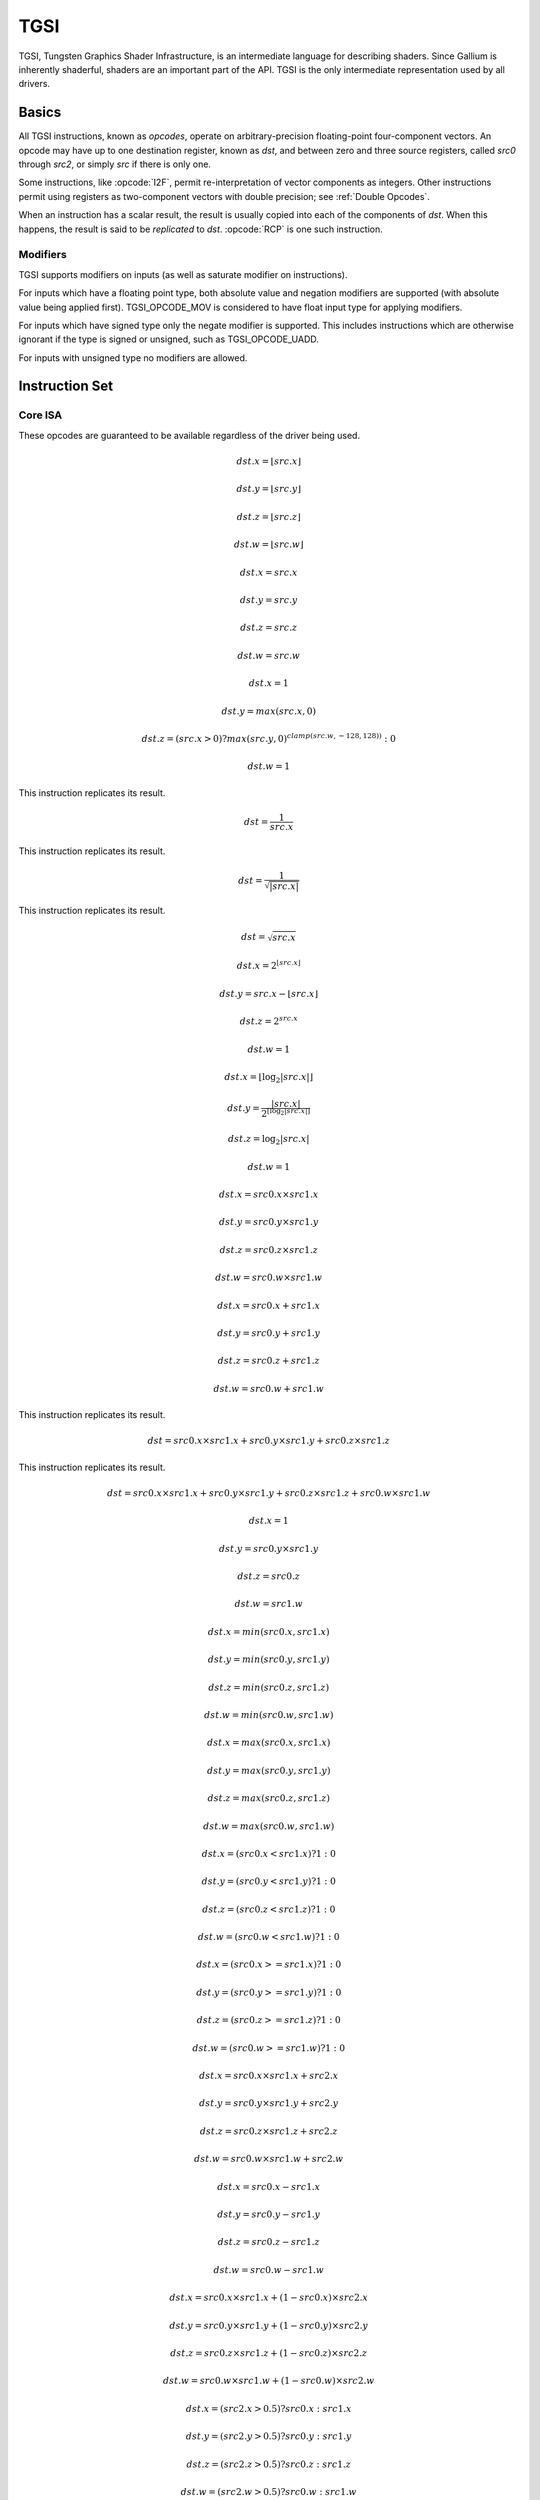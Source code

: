 TGSI
====

TGSI, Tungsten Graphics Shader Infrastructure, is an intermediate language
for describing shaders. Since Gallium is inherently shaderful, shaders are
an important part of the API. TGSI is the only intermediate representation
used by all drivers.

Basics
------

All TGSI instructions, known as *opcodes*, operate on arbitrary-precision
floating-point four-component vectors. An opcode may have up to one
destination register, known as *dst*, and between zero and three source
registers, called *src0* through *src2*, or simply *src* if there is only
one.

Some instructions, like :opcode:`I2F`, permit re-interpretation of vector
components as integers. Other instructions permit using registers as
two-component vectors with double precision; see :ref:`Double Opcodes`.

When an instruction has a scalar result, the result is usually copied into
each of the components of *dst*. When this happens, the result is said to be
*replicated* to *dst*. :opcode:`RCP` is one such instruction.

Modifiers
^^^^^^^^^^^^^^^

TGSI supports modifiers on inputs (as well as saturate modifier on instructions).

For inputs which have a floating point type, both absolute value and negation
modifiers are supported (with absolute value being applied first).
TGSI_OPCODE_MOV is considered to have float input type for applying modifiers.

For inputs which have signed type only the negate modifier is supported. This
includes instructions which are otherwise ignorant if the type is signed or
unsigned, such as TGSI_OPCODE_UADD.

For inputs with unsigned type no modifiers are allowed.

Instruction Set
---------------

Core ISA
^^^^^^^^^^^^^^^^^^^^^^^^^

These opcodes are guaranteed to be available regardless of the driver being
used.

.. opcode:: ARL - Address Register Load

.. math::

  dst.x = \lfloor src.x\rfloor

  dst.y = \lfloor src.y\rfloor

  dst.z = \lfloor src.z\rfloor

  dst.w = \lfloor src.w\rfloor


.. opcode:: MOV - Move

.. math::

  dst.x = src.x

  dst.y = src.y

  dst.z = src.z

  dst.w = src.w


.. opcode:: LIT - Light Coefficients

.. math::

  dst.x = 1

  dst.y = max(src.x, 0)

  dst.z = (src.x > 0) ? max(src.y, 0)^{clamp(src.w, -128, 128))} : 0

  dst.w = 1


.. opcode:: RCP - Reciprocal

This instruction replicates its result.

.. math::

  dst = \frac{1}{src.x}


.. opcode:: RSQ - Reciprocal Square Root

This instruction replicates its result.

.. math::

  dst = \frac{1}{\sqrt{|src.x|}}


.. opcode:: SQRT - Square Root

This instruction replicates its result.

.. math::

  dst = {\sqrt{src.x}}


.. opcode:: EXP - Approximate Exponential Base 2

.. math::

  dst.x = 2^{\lfloor src.x\rfloor}

  dst.y = src.x - \lfloor src.x\rfloor

  dst.z = 2^{src.x}

  dst.w = 1


.. opcode:: LOG - Approximate Logarithm Base 2

.. math::

  dst.x = \lfloor\log_2{|src.x|}\rfloor

  dst.y = \frac{|src.x|}{2^{\lfloor\log_2{|src.x|}\rfloor}}

  dst.z = \log_2{|src.x|}

  dst.w = 1


.. opcode:: MUL - Multiply

.. math::

  dst.x = src0.x \times src1.x

  dst.y = src0.y \times src1.y

  dst.z = src0.z \times src1.z

  dst.w = src0.w \times src1.w


.. opcode:: ADD - Add

.. math::

  dst.x = src0.x + src1.x

  dst.y = src0.y + src1.y

  dst.z = src0.z + src1.z

  dst.w = src0.w + src1.w


.. opcode:: DP3 - 3-component Dot Product

This instruction replicates its result.

.. math::

  dst = src0.x \times src1.x + src0.y \times src1.y + src0.z \times src1.z


.. opcode:: DP4 - 4-component Dot Product

This instruction replicates its result.

.. math::

  dst = src0.x \times src1.x + src0.y \times src1.y + src0.z \times src1.z + src0.w \times src1.w


.. opcode:: DST - Distance Vector

.. math::

  dst.x = 1

  dst.y = src0.y \times src1.y

  dst.z = src0.z

  dst.w = src1.w


.. opcode:: MIN - Minimum

.. math::

  dst.x = min(src0.x, src1.x)

  dst.y = min(src0.y, src1.y)

  dst.z = min(src0.z, src1.z)

  dst.w = min(src0.w, src1.w)


.. opcode:: MAX - Maximum

.. math::

  dst.x = max(src0.x, src1.x)

  dst.y = max(src0.y, src1.y)

  dst.z = max(src0.z, src1.z)

  dst.w = max(src0.w, src1.w)


.. opcode:: SLT - Set On Less Than

.. math::

  dst.x = (src0.x < src1.x) ? 1 : 0

  dst.y = (src0.y < src1.y) ? 1 : 0

  dst.z = (src0.z < src1.z) ? 1 : 0

  dst.w = (src0.w < src1.w) ? 1 : 0


.. opcode:: SGE - Set On Greater Equal Than

.. math::

  dst.x = (src0.x >= src1.x) ? 1 : 0

  dst.y = (src0.y >= src1.y) ? 1 : 0

  dst.z = (src0.z >= src1.z) ? 1 : 0

  dst.w = (src0.w >= src1.w) ? 1 : 0


.. opcode:: MAD - Multiply And Add

.. math::

  dst.x = src0.x \times src1.x + src2.x

  dst.y = src0.y \times src1.y + src2.y

  dst.z = src0.z \times src1.z + src2.z

  dst.w = src0.w \times src1.w + src2.w


.. opcode:: SUB - Subtract

.. math::

  dst.x = src0.x - src1.x

  dst.y = src0.y - src1.y

  dst.z = src0.z - src1.z

  dst.w = src0.w - src1.w


.. opcode:: LRP - Linear Interpolate

.. math::

  dst.x = src0.x \times src1.x + (1 - src0.x) \times src2.x

  dst.y = src0.y \times src1.y + (1 - src0.y) \times src2.y

  dst.z = src0.z \times src1.z + (1 - src0.z) \times src2.z

  dst.w = src0.w \times src1.w + (1 - src0.w) \times src2.w


.. opcode:: CND - Condition

.. math::

  dst.x = (src2.x > 0.5) ? src0.x : src1.x

  dst.y = (src2.y > 0.5) ? src0.y : src1.y

  dst.z = (src2.z > 0.5) ? src0.z : src1.z

  dst.w = (src2.w > 0.5) ? src0.w : src1.w


.. opcode:: DP2A - 2-component Dot Product And Add

.. math::

  dst.x = src0.x \times src1.x + src0.y \times src1.y + src2.x

  dst.y = src0.x \times src1.x + src0.y \times src1.y + src2.x

  dst.z = src0.x \times src1.x + src0.y \times src1.y + src2.x

  dst.w = src0.x \times src1.x + src0.y \times src1.y + src2.x


.. opcode:: FRC - Fraction

.. math::

  dst.x = src.x - \lfloor src.x\rfloor

  dst.y = src.y - \lfloor src.y\rfloor

  dst.z = src.z - \lfloor src.z\rfloor

  dst.w = src.w - \lfloor src.w\rfloor


.. opcode:: CLAMP - Clamp

.. math::

  dst.x = clamp(src0.x, src1.x, src2.x)

  dst.y = clamp(src0.y, src1.y, src2.y)

  dst.z = clamp(src0.z, src1.z, src2.z)

  dst.w = clamp(src0.w, src1.w, src2.w)


.. opcode:: FLR - Floor

This is identical to :opcode:`ARL`.

.. math::

  dst.x = \lfloor src.x\rfloor

  dst.y = \lfloor src.y\rfloor

  dst.z = \lfloor src.z\rfloor

  dst.w = \lfloor src.w\rfloor


.. opcode:: ROUND - Round

.. math::

  dst.x = round(src.x)

  dst.y = round(src.y)

  dst.z = round(src.z)

  dst.w = round(src.w)


.. opcode:: EX2 - Exponential Base 2

This instruction replicates its result.

.. math::

  dst = 2^{src.x}


.. opcode:: LG2 - Logarithm Base 2

This instruction replicates its result.

.. math::

  dst = \log_2{src.x}


.. opcode:: POW - Power

This instruction replicates its result.

.. math::

  dst = src0.x^{src1.x}

.. opcode:: XPD - Cross Product

.. math::

  dst.x = src0.y \times src1.z - src1.y \times src0.z

  dst.y = src0.z \times src1.x - src1.z \times src0.x

  dst.z = src0.x \times src1.y - src1.x \times src0.y

  dst.w = 1


.. opcode:: ABS - Absolute

.. math::

  dst.x = |src.x|

  dst.y = |src.y|

  dst.z = |src.z|

  dst.w = |src.w|


.. opcode:: RCC - Reciprocal Clamped

This instruction replicates its result.

XXX cleanup on aisle three

.. math::

  dst = (1 / src.x) > 0 ? clamp(1 / src.x, 5.42101e-020, 1.884467e+019) : clamp(1 / src.x, -1.884467e+019, -5.42101e-020)


.. opcode:: DPH - Homogeneous Dot Product

This instruction replicates its result.

.. math::

  dst = src0.x \times src1.x + src0.y \times src1.y + src0.z \times src1.z + src1.w


.. opcode:: COS - Cosine

This instruction replicates its result.

.. math::

  dst = \cos{src.x}


.. opcode:: DDX - Derivative Relative To X

.. math::

  dst.x = partialx(src.x)

  dst.y = partialx(src.y)

  dst.z = partialx(src.z)

  dst.w = partialx(src.w)


.. opcode:: DDY - Derivative Relative To Y

.. math::

  dst.x = partialy(src.x)

  dst.y = partialy(src.y)

  dst.z = partialy(src.z)

  dst.w = partialy(src.w)


.. opcode:: KILP - Predicated Discard

  discard


.. opcode:: PK2H - Pack Two 16-bit Floats

  TBD


.. opcode:: PK2US - Pack Two Unsigned 16-bit Scalars

  TBD


.. opcode:: PK4B - Pack Four Signed 8-bit Scalars

  TBD


.. opcode:: PK4UB - Pack Four Unsigned 8-bit Scalars

  TBD


.. opcode:: RFL - Reflection Vector

.. math::

  dst.x = 2 \times (src0.x \times src1.x + src0.y \times src1.y + src0.z \times src1.z) / (src0.x \times src0.x + src0.y \times src0.y + src0.z \times src0.z) \times src0.x - src1.x

  dst.y = 2 \times (src0.x \times src1.x + src0.y \times src1.y + src0.z \times src1.z) / (src0.x \times src0.x + src0.y \times src0.y + src0.z \times src0.z) \times src0.y - src1.y

  dst.z = 2 \times (src0.x \times src1.x + src0.y \times src1.y + src0.z \times src1.z) / (src0.x \times src0.x + src0.y \times src0.y + src0.z \times src0.z) \times src0.z - src1.z

  dst.w = 1

.. note::

   Considered for removal.


.. opcode:: SEQ - Set On Equal

.. math::

  dst.x = (src0.x == src1.x) ? 1 : 0

  dst.y = (src0.y == src1.y) ? 1 : 0

  dst.z = (src0.z == src1.z) ? 1 : 0

  dst.w = (src0.w == src1.w) ? 1 : 0


.. opcode:: SFL - Set On False

This instruction replicates its result.

.. math::

  dst = 0

.. note::

   Considered for removal.


.. opcode:: SGT - Set On Greater Than

.. math::

  dst.x = (src0.x > src1.x) ? 1 : 0

  dst.y = (src0.y > src1.y) ? 1 : 0

  dst.z = (src0.z > src1.z) ? 1 : 0

  dst.w = (src0.w > src1.w) ? 1 : 0


.. opcode:: SIN - Sine

This instruction replicates its result.

.. math::

  dst = \sin{src.x}


.. opcode:: SLE - Set On Less Equal Than

.. math::

  dst.x = (src0.x <= src1.x) ? 1 : 0

  dst.y = (src0.y <= src1.y) ? 1 : 0

  dst.z = (src0.z <= src1.z) ? 1 : 0

  dst.w = (src0.w <= src1.w) ? 1 : 0


.. opcode:: SNE - Set On Not Equal

.. math::

  dst.x = (src0.x != src1.x) ? 1 : 0

  dst.y = (src0.y != src1.y) ? 1 : 0

  dst.z = (src0.z != src1.z) ? 1 : 0

  dst.w = (src0.w != src1.w) ? 1 : 0


.. opcode:: STR - Set On True

This instruction replicates its result.

.. math::

  dst = 1


.. opcode:: TEX - Texture Lookup

.. math::

  coord = src0

  bias = 0.0

  dst = texture_sample(unit, coord, bias)

  for array textures src0.y contains the slice for 1D,
  and src0.z contain the slice for 2D.
  for shadow textures with no arrays, src0.z contains
  the reference value.
  for shadow textures with arrays, src0.z contains
  the reference value for 1D arrays, and src0.w contains
  the reference value for 2D arrays.
  There is no way to pass a bias in the .w value for
  shadow arrays, and GLSL doesn't allow this.
  GLSL does allow cube shadows maps to take a bias value,
  and we have to determine how this will look in TGSI.

.. opcode:: TXD - Texture Lookup with Derivatives

.. math::

  coord = src0

  ddx = src1

  ddy = src2

  bias = 0.0

  dst = texture_sample_deriv(unit, coord, bias, ddx, ddy)


.. opcode:: TXP - Projective Texture Lookup

.. math::

  coord.x = src0.x / src.w

  coord.y = src0.y / src.w

  coord.z = src0.z / src.w

  coord.w = src0.w

  bias = 0.0

  dst = texture_sample(unit, coord, bias)


.. opcode:: UP2H - Unpack Two 16-Bit Floats

  TBD

.. note::

   Considered for removal.

.. opcode:: UP2US - Unpack Two Unsigned 16-Bit Scalars

  TBD

.. note::

   Considered for removal.

.. opcode:: UP4B - Unpack Four Signed 8-Bit Values

  TBD

.. note::

   Considered for removal.

.. opcode:: UP4UB - Unpack Four Unsigned 8-Bit Scalars

  TBD

.. note::

   Considered for removal.

.. opcode:: X2D - 2D Coordinate Transformation

.. math::

  dst.x = src0.x + src1.x \times src2.x + src1.y \times src2.y

  dst.y = src0.y + src1.x \times src2.z + src1.y \times src2.w

  dst.z = src0.x + src1.x \times src2.x + src1.y \times src2.y

  dst.w = src0.y + src1.x \times src2.z + src1.y \times src2.w

.. note::

   Considered for removal.


.. opcode:: ARA - Address Register Add

  TBD

.. note::

   Considered for removal.

.. opcode:: ARR - Address Register Load With Round

.. math::

  dst.x = round(src.x)

  dst.y = round(src.y)

  dst.z = round(src.z)

  dst.w = round(src.w)


.. opcode:: BRA - Branch

  pc = target

.. note::

   Considered for removal.

.. opcode:: CAL - Subroutine Call

  push(pc)
  pc = target


.. opcode:: RET - Subroutine Call Return

  pc = pop()


.. opcode:: SSG - Set Sign

.. math::

  dst.x = (src.x > 0) ? 1 : (src.x < 0) ? -1 : 0

  dst.y = (src.y > 0) ? 1 : (src.y < 0) ? -1 : 0

  dst.z = (src.z > 0) ? 1 : (src.z < 0) ? -1 : 0

  dst.w = (src.w > 0) ? 1 : (src.w < 0) ? -1 : 0


.. opcode:: CMP - Compare

.. math::

  dst.x = (src0.x < 0) ? src1.x : src2.x

  dst.y = (src0.y < 0) ? src1.y : src2.y

  dst.z = (src0.z < 0) ? src1.z : src2.z

  dst.w = (src0.w < 0) ? src1.w : src2.w


.. opcode:: KIL - Conditional Discard

.. math::

  if (src.x < 0 || src.y < 0 || src.z < 0 || src.w < 0)
    discard
  endif


.. opcode:: SCS - Sine Cosine

.. math::

  dst.x = \cos{src.x}

  dst.y = \sin{src.x}

  dst.z = 0

  dst.w = 1


.. opcode:: TXB - Texture Lookup With Bias

.. math::

  coord.x = src.x

  coord.y = src.y

  coord.z = src.z

  coord.w = 1.0

  bias = src.z

  dst = texture_sample(unit, coord, bias)


.. opcode:: NRM - 3-component Vector Normalise

.. math::

  dst.x = src.x / (src.x \times src.x + src.y \times src.y + src.z \times src.z)

  dst.y = src.y / (src.x \times src.x + src.y \times src.y + src.z \times src.z)

  dst.z = src.z / (src.x \times src.x + src.y \times src.y + src.z \times src.z)

  dst.w = 1


.. opcode:: DIV - Divide

.. math::

  dst.x = \frac{src0.x}{src1.x}

  dst.y = \frac{src0.y}{src1.y}

  dst.z = \frac{src0.z}{src1.z}

  dst.w = \frac{src0.w}{src1.w}


.. opcode:: DP2 - 2-component Dot Product

This instruction replicates its result.

.. math::

  dst = src0.x \times src1.x + src0.y \times src1.y


.. opcode:: TXL - Texture Lookup With explicit LOD

.. math::

  coord.x = src0.x

  coord.y = src0.y

  coord.z = src0.z

  coord.w = 1.0

  lod = src0.w

  dst = texture_sample(unit, coord, lod)


.. opcode:: BRK - Break

  TBD


.. opcode:: IF - If

  TBD


.. opcode:: ELSE - Else

  TBD


.. opcode:: ENDIF - End If

  TBD


.. opcode:: PUSHA - Push Address Register On Stack

  push(src.x)
  push(src.y)
  push(src.z)
  push(src.w)

.. note::

   Considered for cleanup.

.. note::

   Considered for removal.

.. opcode:: POPA - Pop Address Register From Stack

  dst.w = pop()
  dst.z = pop()
  dst.y = pop()
  dst.x = pop()

.. note::

   Considered for cleanup.

.. note::

   Considered for removal.


Compute ISA
^^^^^^^^^^^^^^^^^^^^^^^^

These opcodes are primarily provided for special-use computational shaders.
Support for these opcodes indicated by a special pipe capability bit (TBD).

XXX so let's discuss it, yeah?

.. opcode:: CEIL - Ceiling

.. math::

  dst.x = \lceil src.x\rceil

  dst.y = \lceil src.y\rceil

  dst.z = \lceil src.z\rceil

  dst.w = \lceil src.w\rceil


.. opcode:: I2F - Integer To Float

.. math::

  dst.x = (float) src.x

  dst.y = (float) src.y

  dst.z = (float) src.z

  dst.w = (float) src.w


.. opcode:: NOT - Bitwise Not

.. math::

  dst.x = ~src.x

  dst.y = ~src.y

  dst.z = ~src.z

  dst.w = ~src.w


.. opcode:: TRUNC - Truncate

.. math::

  dst.x = trunc(src.x)

  dst.y = trunc(src.y)

  dst.z = trunc(src.z)

  dst.w = trunc(src.w)


.. opcode:: SHL - Shift Left

.. math::

  dst.x = src0.x << src1.x

  dst.y = src0.y << src1.x

  dst.z = src0.z << src1.x

  dst.w = src0.w << src1.x


.. opcode:: SHR - Shift Right

.. math::

  dst.x = src0.x >> src1.x

  dst.y = src0.y >> src1.x

  dst.z = src0.z >> src1.x

  dst.w = src0.w >> src1.x


.. opcode:: AND - Bitwise And

.. math::

  dst.x = src0.x & src1.x

  dst.y = src0.y & src1.y

  dst.z = src0.z & src1.z

  dst.w = src0.w & src1.w


.. opcode:: OR - Bitwise Or

.. math::

  dst.x = src0.x | src1.x

  dst.y = src0.y | src1.y

  dst.z = src0.z | src1.z

  dst.w = src0.w | src1.w


.. opcode:: MOD - Modulus

.. math::

  dst.x = src0.x \bmod src1.x

  dst.y = src0.y \bmod src1.y

  dst.z = src0.z \bmod src1.z

  dst.w = src0.w \bmod src1.w


.. opcode:: XOR - Bitwise Xor

.. math::

  dst.x = src0.x \oplus src1.x

  dst.y = src0.y \oplus src1.y

  dst.z = src0.z \oplus src1.z

  dst.w = src0.w \oplus src1.w


.. opcode:: UCMP - Integer Conditional Move

.. math::

  dst.x = src0.x ? src1.x : src2.x

  dst.y = src0.y ? src1.y : src2.y

  dst.z = src0.z ? src1.z : src2.z

  dst.w = src0.w ? src1.w : src2.w


.. opcode:: UARL - Integer Address Register Load

  Moves the contents of the source register, assumed to be an integer, into the
  destination register, which is assumed to be an address (ADDR) register.


.. opcode:: IABS - Integer Absolute Value

.. math::

  dst.x = |src.x|

  dst.y = |src.y|

  dst.z = |src.z|

  dst.w = |src.w|


.. opcode:: SAD - Sum Of Absolute Differences

.. math::

  dst.x = |src0.x - src1.x| + src2.x

  dst.y = |src0.y - src1.y| + src2.y

  dst.z = |src0.z - src1.z| + src2.z

  dst.w = |src0.w - src1.w| + src2.w


.. opcode:: TXF - Texel Fetch (as per NV_gpu_shader4), extract a single texel
                  from a specified texture image. The source sampler may
		  not be a CUBE or SHADOW.
                  src 0 is a four-component signed integer vector used to
		  identify the single texel accessed. 3 components + level.
		  src 1 is a 3 component constant signed integer vector,
		  with each component only have a range of
		  -8..+8 (hw only seems to deal with this range, interface
		  allows for up to unsigned int).
		  TXF(uint_vec coord, int_vec offset).


.. opcode:: TXQ - Texture Size Query (as per NV_gpu_program4)
                  retrieve the dimensions of the texture
                  depending on the target. For 1D (width), 2D/RECT/CUBE
		  (width, height), 3D (width, height, depth),
		  1D array (width, layers), 2D array (width, height, layers)

.. math::

  lod = src0

  dst.x = texture_width(unit, lod)

  dst.y = texture_height(unit, lod)

  dst.z = texture_depth(unit, lod)


.. opcode:: CONT - Continue

  TBD

.. note::

   Support for CONT is determined by a special capability bit,
   ``TGSI_CONT_SUPPORTED``. See :ref:`Screen` for more information.


Geometry ISA
^^^^^^^^^^^^^^^^^^^^^^^^^^^^^

These opcodes are only supported in geometry shaders; they have no meaning
in any other type of shader.

.. opcode:: EMIT - Emit

  TBD


.. opcode:: ENDPRIM - End Primitive

  TBD


GLSL ISA
^^^^^^^^^^

These opcodes are part of :term:`GLSL`'s opcode set. Support for these
opcodes is determined by a special capability bit, ``GLSL``.

.. opcode:: BGNLOOP - Begin a Loop

  TBD


.. opcode:: BGNSUB - Begin Subroutine

  TBD


.. opcode:: ENDLOOP - End a Loop

  TBD


.. opcode:: ENDSUB - End Subroutine

  TBD


.. opcode:: NOP - No Operation

  Do nothing.


.. opcode:: NRM4 - 4-component Vector Normalise

This instruction replicates its result.

.. math::

  dst = \frac{src.x}{src.x \times src.x + src.y \times src.y + src.z \times src.z + src.w \times src.w}


ps_2_x
^^^^^^^^^^^^

XXX wait what

.. opcode:: CALLNZ - Subroutine Call If Not Zero

  TBD


.. opcode:: IFC - If

  TBD


.. opcode:: BREAKC - Break Conditional

  TBD

.. _doubleopcodes:

Double ISA
^^^^^^^^^^^^^^^

The double-precision opcodes reinterpret four-component vectors into
two-component vectors with doubled precision in each component.

Support for these opcodes is XXX undecided. :T

.. opcode:: DADD - Add

.. math::

  dst.xy = src0.xy + src1.xy

  dst.zw = src0.zw + src1.zw


.. opcode:: DDIV - Divide

.. math::

  dst.xy = src0.xy / src1.xy

  dst.zw = src0.zw / src1.zw

.. opcode:: DSEQ - Set on Equal

.. math::

  dst.xy = src0.xy == src1.xy ? 1.0F : 0.0F

  dst.zw = src0.zw == src1.zw ? 1.0F : 0.0F

.. opcode:: DSLT - Set on Less than

.. math::

  dst.xy = src0.xy < src1.xy ? 1.0F : 0.0F

  dst.zw = src0.zw < src1.zw ? 1.0F : 0.0F

.. opcode:: DFRAC - Fraction

.. math::

  dst.xy = src.xy - \lfloor src.xy\rfloor

  dst.zw = src.zw - \lfloor src.zw\rfloor


.. opcode:: DFRACEXP - Convert Number to Fractional and Integral Components

Like the ``frexp()`` routine in many math libraries, this opcode stores the
exponent of its source to ``dst0``, and the significand to ``dst1``, such that
:math:`dst1 \times 2^{dst0} = src` .

.. math::

  dst0.xy = exp(src.xy)

  dst1.xy = frac(src.xy)

  dst0.zw = exp(src.zw)

  dst1.zw = frac(src.zw)

.. opcode:: DLDEXP - Multiply Number by Integral Power of 2

This opcode is the inverse of :opcode:`DFRACEXP`.

.. math::

  dst.xy = src0.xy \times 2^{src1.xy}

  dst.zw = src0.zw \times 2^{src1.zw}

.. opcode:: DMIN - Minimum

.. math::

  dst.xy = min(src0.xy, src1.xy)

  dst.zw = min(src0.zw, src1.zw)

.. opcode:: DMAX - Maximum

.. math::

  dst.xy = max(src0.xy, src1.xy)

  dst.zw = max(src0.zw, src1.zw)

.. opcode:: DMUL - Multiply

.. math::

  dst.xy = src0.xy \times src1.xy

  dst.zw = src0.zw \times src1.zw


.. opcode:: DMAD - Multiply And Add

.. math::

  dst.xy = src0.xy \times src1.xy + src2.xy

  dst.zw = src0.zw \times src1.zw + src2.zw


.. opcode:: DRCP - Reciprocal

.. math::

   dst.xy = \frac{1}{src.xy}

   dst.zw = \frac{1}{src.zw}

.. opcode:: DSQRT - Square Root

.. math::

   dst.xy = \sqrt{src.xy}

   dst.zw = \sqrt{src.zw}


.. _samplingopcodes:

Resource Sampling Opcodes
^^^^^^^^^^^^^^^^^^^^^^^^^

Those opcodes follow very closely semantics of the respective Direct3D
instructions. If in doubt double check Direct3D documentation.

.. opcode:: SAMPLE - Using provided address, sample data from the
               specified texture using the filtering mode identified
               by the gven sampler. The source data may come from
               any resource type other than buffers.
               SAMPLE dst, address, sampler_view, sampler
               e.g.
               SAMPLE TEMP[0], TEMP[1], SVIEW[0], SAMP[0]

.. opcode:: SAMPLE_I - Simplified alternative to the SAMPLE instruction.
               Using the provided integer address, SAMPLE_I fetches data
               from the specified sampler view without any filtering.
               The source data may come from any resource type other
               than CUBE.
               SAMPLE_I dst, address, sampler_view
               e.g.
               SAMPLE_I TEMP[0], TEMP[1], SVIEW[0]
               The 'address' is specified as unsigned integers. If the
               'address' is out of range [0...(# texels - 1)] the
               result of the fetch is always 0 in all components.
               As such the instruction doesn't honor address wrap
               modes, in cases where that behavior is desirable
               'SAMPLE' instruction should be used.
               address.w always provides an unsigned integer mipmap
               level. If the value is out of the range then the
               instruction always returns 0 in all components.
               address.yz are ignored for buffers and 1d textures.
               address.z is ignored for 1d texture arrays and 2d
               textures.
               For 1D texture arrays address.y provides the array
               index (also as unsigned integer). If the value is
               out of the range of available array indices
               [0... (array size - 1)] then the opcode always returns
               0 in all components.
               For 2D texture arrays address.z provides the array
               index, otherwise it exhibits the same behavior as in
               the case for 1D texture arrays.
               The exact semantics of the source address are presented
               in the table below:
               resource type         X     Y     Z       W
               -------------         ------------------------
               PIPE_BUFFER           x                ignored
               PIPE_TEXTURE_1D       x                  mpl
               PIPE_TEXTURE_2D       x     y            mpl
               PIPE_TEXTURE_3D       x     y     z      mpl
               PIPE_TEXTURE_RECT     x     y            mpl
               PIPE_TEXTURE_CUBE     not allowed as source
               PIPE_TEXTURE_1D_ARRAY x    idx           mpl
               PIPE_TEXTURE_2D_ARRAY x     y    idx     mpl

               Where 'mpl' is a mipmap level and 'idx' is the
               array index.

.. opcode:: SAMPLE_I_MS - Just like SAMPLE_I but allows fetch data from
               multi-sampled surfaces.
               SAMPLE_I_MS dst, address, sampler_view, sample

.. opcode:: SAMPLE_B - Just like the SAMPLE instruction with the
               exception that an additional bias is applied to the
               level of detail computed as part of the instruction
               execution.
               SAMPLE_B dst, address, sampler_view, sampler, lod_bias
               e.g.
               SAMPLE_B TEMP[0], TEMP[1], SVIEW[0], SAMP[0], TEMP[2].x

.. opcode:: SAMPLE_C - Similar to the SAMPLE instruction but it
               performs a comparison filter. The operands to SAMPLE_C
               are identical to SAMPLE, except that there is an additional
               float32 operand, reference value, which must be a register
               with single-component, or a scalar literal.
               SAMPLE_C makes the hardware use the current samplers
               compare_func (in pipe_sampler_state) to compare
               reference value against the red component value for the
               surce resource at each texel that the currently configured
               texture filter covers based on the provided coordinates.
               SAMPLE_C dst, address, sampler_view.r, sampler, ref_value
               e.g.
               SAMPLE_C TEMP[0], TEMP[1], SVIEW[0].r, SAMP[0], TEMP[2].x

.. opcode:: SAMPLE_C_LZ - Same as SAMPLE_C, but LOD is 0 and derivatives
               are ignored. The LZ stands for level-zero.
               SAMPLE_C_LZ dst, address, sampler_view.r, sampler, ref_value
               e.g.
               SAMPLE_C_LZ TEMP[0], TEMP[1], SVIEW[0].r, SAMP[0], TEMP[2].x


.. opcode:: SAMPLE_D - SAMPLE_D is identical to the SAMPLE opcode except
               that the derivatives for the source address in the x
               direction and the y direction are provided by extra
               parameters.
               SAMPLE_D dst, address, sampler_view, sampler, der_x, der_y
               e.g.
               SAMPLE_D TEMP[0], TEMP[1], SVIEW[0], SAMP[0], TEMP[2], TEMP[3]

.. opcode:: SAMPLE_L - SAMPLE_L is identical to the SAMPLE opcode except
               that the LOD is provided directly as a scalar value,
               representing no anisotropy.
               SAMPLE_L dst, address, sampler_view, sampler, explicit_lod
               e.g.
               SAMPLE_L TEMP[0], TEMP[1], SVIEW[0], SAMP[0], TEMP[2].x

.. opcode:: GATHER4 - Gathers the four texels to be used in a bi-linear
               filtering operation and packs them into a single register.
               Only works with 2D, 2D array, cubemaps, and cubemaps arrays.
               For 2D textures, only the addressing modes of the sampler and
               the top level of any mip pyramid are used. Set W to zero.
               It behaves like the SAMPLE instruction, but a filtered
               sample is not generated. The four samples that contribute
               to filtering are placed into xyzw in counter-clockwise order,
               starting with the (u,v) texture coordinate delta at the
               following locations (-, +), (+, +), (+, -), (-, -), where
               the magnitude of the deltas are half a texel.


.. opcode:: SVIEWINFO - query the dimensions of a given sampler view.
               dst receives width, height, depth or array size and
               number of mipmap levels as int4. The dst can have a writemask
               which will specify what info is the caller interested
               in.
               SVIEWINFO dst, src_mip_level, sampler_view
               e.g.
               SVIEWINFO TEMP[0], TEMP[1].x, SVIEW[0]
               src_mip_level is an unsigned integer scalar. If it's
               out of range then returns 0 for width, height and
               depth/array size but the total number of mipmap is
               still returned correctly for the given sampler view.
               The returned width, height and depth values are for
               the mipmap level selected by the src_mip_level and
               are in the number of texels.
               For 1d texture array width is in dst.x, array size
               is in dst.y and dst.zw are always 0.

.. opcode:: SAMPLE_POS - query the position of a given sample.
               dst receives float4 (x, y, 0, 0) indicated where the
               sample is located. If the resource is not a multi-sample
               resource and not a render target, the result is 0.

.. opcode:: SAMPLE_INFO - dst receives number of samples in x.
               If the resource is not a multi-sample resource and
               not a render target, the result is 0.


.. _resourceopcodes:

Resource Access Opcodes
^^^^^^^^^^^^^^^^^^^^^^^

.. opcode:: LOAD - Fetch data from a shader resource

               Syntax: ``LOAD dst, resource, address``

               Example: ``LOAD TEMP[0], RES[0], TEMP[1]``

               Using the provided integer address, LOAD fetches data
               from the specified buffer or texture without any
               filtering.

               The 'address' is specified as a vector of unsigned
               integers.  If the 'address' is out of range the result
               is unspecified.

               Only the first mipmap level of a resource can be read
               from using this instruction.

               For 1D or 2D texture arrays, the array index is
               provided as an unsigned integer in address.y or
               address.z, respectively.  address.yz are ignored for
               buffers and 1D textures.  address.z is ignored for 1D
               texture arrays and 2D textures.  address.w is always
               ignored.

.. opcode:: STORE - Write data to a shader resource

               Syntax: ``STORE resource, address, src``

               Example: ``STORE RES[0], TEMP[0], TEMP[1]``

               Using the provided integer address, STORE writes data
               to the specified buffer or texture.

               The 'address' is specified as a vector of unsigned
               integers.  If the 'address' is out of range the result
               is unspecified.

               Only the first mipmap level of a resource can be
               written to using this instruction.

               For 1D or 2D texture arrays, the array index is
               provided as an unsigned integer in address.y or
               address.z, respectively.  address.yz are ignored for
               buffers and 1D textures.  address.z is ignored for 1D
               texture arrays and 2D textures.  address.w is always
               ignored.


.. _threadsyncopcodes:

Inter-thread synchronization opcodes
^^^^^^^^^^^^^^^^^^^^^^^^^^^^^^^^^^^^

These opcodes are intended for communication between threads running
within the same compute grid.  For now they're only valid in compute
programs.

.. opcode:: MFENCE - Memory fence

  Syntax: ``MFENCE resource``

  Example: ``MFENCE RES[0]``

  This opcode forces strong ordering between any memory access
  operations that affect the specified resource.  This means that
  previous loads and stores (and only those) will be performed and
  visible to other threads before the program execution continues.


.. opcode:: LFENCE - Load memory fence

  Syntax: ``LFENCE resource``

  Example: ``LFENCE RES[0]``

  Similar to MFENCE, but it only affects the ordering of memory loads.


.. opcode:: SFENCE - Store memory fence

  Syntax: ``SFENCE resource``

  Example: ``SFENCE RES[0]``

  Similar to MFENCE, but it only affects the ordering of memory stores.


.. opcode:: BARRIER - Thread group barrier

  ``BARRIER``

  This opcode suspends the execution of the current thread until all
  the remaining threads in the working group reach the same point of
  the program.  Results are unspecified if any of the remaining
  threads terminates or never reaches an executed BARRIER instruction.


.. _atomopcodes:

Atomic opcodes
^^^^^^^^^^^^^^

These opcodes provide atomic variants of some common arithmetic and
logical operations.  In this context atomicity means that another
concurrent memory access operation that affects the same memory
location is guaranteed to be performed strictly before or after the
entire execution of the atomic operation.

For the moment they're only valid in compute programs.

.. opcode:: ATOMUADD - Atomic integer addition

  Syntax: ``ATOMUADD dst, resource, offset, src``

  Example: ``ATOMUADD TEMP[0], RES[0], TEMP[1], TEMP[2]``

  The following operation is performed atomically on each component:

.. math::

  dst_i = resource[offset]_i

  resource[offset]_i = dst_i + src_i


.. opcode:: ATOMXCHG - Atomic exchange

  Syntax: ``ATOMXCHG dst, resource, offset, src``

  Example: ``ATOMXCHG TEMP[0], RES[0], TEMP[1], TEMP[2]``

  The following operation is performed atomically on each component:

.. math::

  dst_i = resource[offset]_i

  resource[offset]_i = src_i


.. opcode:: ATOMCAS - Atomic compare-and-exchange

  Syntax: ``ATOMCAS dst, resource, offset, cmp, src``

  Example: ``ATOMCAS TEMP[0], RES[0], TEMP[1], TEMP[2], TEMP[3]``

  The following operation is performed atomically on each component:

.. math::

  dst_i = resource[offset]_i

  resource[offset]_i = (dst_i == cmp_i ? src_i : dst_i)


.. opcode:: ATOMAND - Atomic bitwise And

  Syntax: ``ATOMAND dst, resource, offset, src``

  Example: ``ATOMAND TEMP[0], RES[0], TEMP[1], TEMP[2]``

  The following operation is performed atomically on each component:

.. math::

  dst_i = resource[offset]_i

  resource[offset]_i = dst_i \& src_i


.. opcode:: ATOMOR - Atomic bitwise Or

  Syntax: ``ATOMOR dst, resource, offset, src``

  Example: ``ATOMOR TEMP[0], RES[0], TEMP[1], TEMP[2]``

  The following operation is performed atomically on each component:

.. math::

  dst_i = resource[offset]_i

  resource[offset]_i = dst_i | src_i


.. opcode:: ATOMXOR - Atomic bitwise Xor

  Syntax: ``ATOMXOR dst, resource, offset, src``

  Example: ``ATOMXOR TEMP[0], RES[0], TEMP[1], TEMP[2]``

  The following operation is performed atomically on each component:

.. math::

  dst_i = resource[offset]_i

  resource[offset]_i = dst_i \oplus src_i


.. opcode:: ATOMUMIN - Atomic unsigned minimum

  Syntax: ``ATOMUMIN dst, resource, offset, src``

  Example: ``ATOMUMIN TEMP[0], RES[0], TEMP[1], TEMP[2]``

  The following operation is performed atomically on each component:

.. math::

  dst_i = resource[offset]_i

  resource[offset]_i = (dst_i < src_i ? dst_i : src_i)


.. opcode:: ATOMUMAX - Atomic unsigned maximum

  Syntax: ``ATOMUMAX dst, resource, offset, src``

  Example: ``ATOMUMAX TEMP[0], RES[0], TEMP[1], TEMP[2]``

  The following operation is performed atomically on each component:

.. math::

  dst_i = resource[offset]_i

  resource[offset]_i = (dst_i > src_i ? dst_i : src_i)


.. opcode:: ATOMIMIN - Atomic signed minimum

  Syntax: ``ATOMIMIN dst, resource, offset, src``

  Example: ``ATOMIMIN TEMP[0], RES[0], TEMP[1], TEMP[2]``

  The following operation is performed atomically on each component:

.. math::

  dst_i = resource[offset]_i

  resource[offset]_i = (dst_i < src_i ? dst_i : src_i)


.. opcode:: ATOMIMAX - Atomic signed maximum

  Syntax: ``ATOMIMAX dst, resource, offset, src``

  Example: ``ATOMIMAX TEMP[0], RES[0], TEMP[1], TEMP[2]``

  The following operation is performed atomically on each component:

.. math::

  dst_i = resource[offset]_i

  resource[offset]_i = (dst_i > src_i ? dst_i : src_i)



Explanation of symbols used
------------------------------


Functions
^^^^^^^^^^^^^^


  :math:`|x|`       Absolute value of `x`.

  :math:`\lceil x \rceil` Ceiling of `x`.

  clamp(x,y,z)      Clamp x between y and z.
                    (x < y) ? y : (x > z) ? z : x

  :math:`\lfloor x\rfloor` Floor of `x`.

  :math:`\log_2{x}` Logarithm of `x`, base 2.

  max(x,y)          Maximum of x and y.
                    (x > y) ? x : y

  min(x,y)          Minimum of x and y.
                    (x < y) ? x : y

  partialx(x)       Derivative of x relative to fragment's X.

  partialy(x)       Derivative of x relative to fragment's Y.

  pop()             Pop from stack.

  :math:`x^y`       `x` to the power `y`.

  push(x)           Push x on stack.

  round(x)          Round x.

  trunc(x)          Truncate x, i.e. drop the fraction bits.


Keywords
^^^^^^^^^^^^^


  discard           Discard fragment.

  pc                Program counter.

  target            Label of target instruction.


Other tokens
---------------


Declaration
^^^^^^^^^^^


Declares a register that is will be referenced as an operand in Instruction
tokens.

File field contains register file that is being declared and is one
of TGSI_FILE.

UsageMask field specifies which of the register components can be accessed
and is one of TGSI_WRITEMASK.
For TGSI_FILE_INPUT/OUTPUT arrays, this specifies the size of an array element,
and is restricted to TGSI_WRITEMASK_{X,XY,XYZ,XYZW}.
If PIPE_CAP_TGSI_SCALAR_REGISTERS is supported, a single semantic index may be
shared by up to 4 declared components in the same array, for instance:

OUT[0..3].x, GENERIC[0]
OUT[4].xy, GENERIC[1]
OUT[5].xy, GENERIC[2]
OUT[6..9].xy, GENERIC[3]
OUT[8], GENERIC[5]

This allows drivers to pack varyings and use the semantic index as location
qualifier for linkage.

The Local flag specifies that a given value isn't intended for
subroutine parameter passing and, as a result, the implementation
isn't required to give any guarantees of it being preserved across
subroutine boundaries.  As it's merely a compiler hint, the
implementation is free to ignore it.

If Dimension flag is set to 1, a Declaration Dimension token follows.

If Semantic flag is set to 1, a Declaration Semantic token follows.

If Interpolate flag is set to 1, a Declaration Interpolate token follows.

If file is TGSI_FILE_RESOURCE, a Declaration Resource token follows.

If Array flag is set to 1, a Declaration Array token follows.

Array Declaration
^^^^^^^^^^^^^^^^^^^^^^^^

Declarations can optional have an ArrayID attribute which can be referred by
indirect addressing operands. An ArrayID of zero is reserved and treaded as
if no ArrayID is specified.

If an indirect addressing operand refers to a specific declaration by using
an ArrayID only the registers in this declaration are guaranteed to be
accessed, accessing any register outside this declaration results in undefined
behavior. Note that for compatibility the effective index is zero-based and
not relative to the specified declaration

If no ArrayID is specified with an indirect addressing operand the whole
register file might be accessed by this operand. This is strongly discouraged
and will prevent packing of scalar/vec2 arrays and effective alias analysis.

Declaration Semantic
^^^^^^^^^^^^^^^^^^^^^^^^

  Vertex and fragment shader input and output registers may be labeled
  with semantic information consisting of a name and index.

  Follows Declaration token if Semantic bit is set.

  Since its purpose is to link a shader with other stages of the pipeline,
  it is valid to follow only those Declaration tokens that declare a register
  either in INPUT or OUTPUT file.

  SemanticName field contains the semantic name of the register being declared.
  There is no default value.

  SemanticIndex is an optional subscript that can be used to distinguish
  different register declarations with the same semantic name. The default value
  is 0.

  The meanings of the individual semantic names are explained in the following
  sections.

TGSI_SEMANTIC_POSITION
""""""""""""""""""""""

For vertex shaders, TGSI_SEMANTIC_POSITION indicates the vertex shader
output register which contains the homogeneous vertex position in the clip
space coordinate system.  After clipping, the X, Y and Z components of the
vertex will be divided by the W value to get normalized device coordinates.

For fragment shaders, TGSI_SEMANTIC_POSITION is used to indicate that
fragment shader input contains the fragment's window position.  The X
component starts at zero and always increases from left to right.
The Y component starts at zero and always increases but Y=0 may either
indicate the top of the window or the bottom depending on the fragment
coordinate origin convention (see TGSI_PROPERTY_FS_COORD_ORIGIN).
The Z coordinate ranges from 0 to 1 to represent depth from the front
to the back of the Z buffer.  The W component contains the reciprocol
of the interpolated vertex position W component.

Fragment shaders may also declare an output register with
TGSI_SEMANTIC_POSITION.  Only the Z component is writable.  This allows
the fragment shader to change the fragment's Z position.



TGSI_SEMANTIC_COLOR
"""""""""""""""""""

For vertex shader outputs or fragment shader inputs/outputs, this
label indicates that the resister contains an R,G,B,A color.

Several shader inputs/outputs may contain colors so the semantic index
is used to distinguish them.  For example, color[0] may be the diffuse
color while color[1] may be the specular color.

This label is needed so that the flat/smooth shading can be applied
to the right interpolants during rasterization.



TGSI_SEMANTIC_BCOLOR
""""""""""""""""""""

Back-facing colors are only used for back-facing polygons, and are only valid
in vertex shader outputs. After rasterization, all polygons are front-facing
and COLOR and BCOLOR end up occupying the same slots in the fragment shader,
so all BCOLORs effectively become regular COLORs in the fragment shader.


TGSI_SEMANTIC_FOG
"""""""""""""""""

Vertex shader inputs and outputs and fragment shader inputs may be
labeled with TGSI_SEMANTIC_FOG to indicate that the register contains
a fog coordinate in the form (F, 0, 0, 1).  Typically, the fragment
shader will use the fog coordinate to compute a fog blend factor which
is used to blend the normal fragment color with a constant fog color.

Only the first component matters when writing from the vertex shader;
the driver will ensure that the coordinate is in this format when used
as a fragment shader input.


TGSI_SEMANTIC_PSIZE
"""""""""""""""""""

Vertex shader input and output registers may be labeled with
TGIS_SEMANTIC_PSIZE to indicate that the register contains a point size
in the form (S, 0, 0, 1).  The point size controls the width or diameter
of points for rasterization.  This label cannot be used in fragment
shaders.

When using this semantic, be sure to set the appropriate state in the
:ref:`rasterizer` first.


TGSI_SEMANTIC_TEXCOORD
""""""""""""""""""""""

Only available if PIPE_CAP_TGSI_TEXCOORD is exposed !

Vertex shader outputs and fragment shader inputs may be labeled with
this semantic to make them replaceable by sprite coordinates via the
sprite_coord_enable state in the :ref:`rasterizer`.
The semantic index permitted with this semantic is limited to <= 7.

If the driver does not support TEXCOORD, sprite coordinate replacement
applies to inputs with the GENERIC semantic instead.

The intended use case for this semantic is gl_TexCoord.


TGSI_SEMANTIC_PCOORD
""""""""""""""""""""

Only available if PIPE_CAP_TGSI_TEXCOORD is exposed !

Fragment shader inputs may be labeled with TGSI_SEMANTIC_PCOORD to indicate
that the register contains sprite coordinates in the form (x, y, 0, 1), if
the current primitive is a point and point sprites are enabled. Otherwise,
the contents of the register are undefined.

The intended use case for this semantic is gl_PointCoord.


TGSI_SEMANTIC_GENERIC
"""""""""""""""""""""

All vertex/fragment shader inputs/outputs not labeled with any other
semantic label can be considered to be generic attributes.  Typical
uses of generic inputs/outputs are texcoords and user-defined values.


TGSI_SEMANTIC_NORMAL
""""""""""""""""""""

Indicates that a vertex shader input is a normal vector.  This is
typically only used for legacy graphics APIs.


TGSI_SEMANTIC_FACE
""""""""""""""""""

This label applies to fragment shader inputs only and indicates that
the register contains front/back-face information of the form (F, 0,
0, 1).  The first component will be positive when the fragment belongs
to a front-facing polygon, and negative when the fragment belongs to a
back-facing polygon.


TGSI_SEMANTIC_EDGEFLAG
""""""""""""""""""""""

For vertex shaders, this sematic label indicates that an input or
output is a boolean edge flag.  The register layout is [F, x, x, x]
where F is 0.0 or 1.0 and x = don't care.  Normally, the vertex shader
simply copies the edge flag input to the edgeflag output.

Edge flags are used to control which lines or points are actually
drawn when the polygon mode converts triangles/quads/polygons into
points or lines.

TGSI_SEMANTIC_STENCIL
""""""""""""""""""""""

For fragment shaders, this semantic label indicates than an output
is a writable stencil reference value. Only the Y component is writable.
This allows the fragment shader to change the fragments stencilref value.


Declaration Interpolate
^^^^^^^^^^^^^^^^^^^^^^^

This token is only valid for fragment shader INPUT declarations.

The Interpolate field specifes the way input is being interpolated by
the rasteriser and is one of TGSI_INTERPOLATE_*.

The CylindricalWrap bitfield specifies which register components
should be subject to cylindrical wrapping when interpolating by the
rasteriser. If TGSI_CYLINDRICAL_WRAP_X is set to 1, the X component
should be interpolated according to cylindrical wrapping rules.


Declaration Sampler View
^^^^^^^^^^^^^^^^^^^^^^^^

   Follows Declaration token if file is TGSI_FILE_SAMPLER_VIEW.

   DCL SVIEW[#], resource, type(s)

   Declares a shader input sampler view and assigns it to a SVIEW[#]
   register.

   resource can be one of BUFFER, 1D, 2D, 3D, 1DArray and 2DArray.

   type must be 1 or 4 entries (if specifying on a per-component
   level) out of UNORM, SNORM, SINT, UINT and FLOAT.


Declaration Resource
^^^^^^^^^^^^^^^^^^^^

   Follows Declaration token if file is TGSI_FILE_RESOURCE.

   DCL RES[#], resource [, WR] [, RAW]

   Declares a shader input resource and assigns it to a RES[#]
   register.

   resource can be one of BUFFER, 1D, 2D, 3D, CUBE, 1DArray and
   2DArray.

   If the RAW keyword is not specified, the texture data will be
   subject to conversion, swizzling and scaling as required to yield
   the specified data type from the physical data format of the bound
   resource.

   If the RAW keyword is specified, no channel conversion will be
   performed: the values read for each of the channels (X,Y,Z,W) will
   correspond to consecutive words in the same order and format
   they're found in memory.  No element-to-address conversion will be
   performed either: the value of the provided X coordinate will be
   interpreted in byte units instead of texel units.  The result of
   accessing a misaligned address is undefined.

   Usage of the STORE opcode is only allowed if the WR (writable) flag
   is set.


Properties
^^^^^^^^^^^^^^^^^^^^^^^^


  Properties are general directives that apply to the whole TGSI program.

FS_COORD_ORIGIN
"""""""""""""""

Specifies the fragment shader TGSI_SEMANTIC_POSITION coordinate origin.
The default value is UPPER_LEFT.

If UPPER_LEFT, the position will be (0,0) at the upper left corner and
increase downward and rightward.
If LOWER_LEFT, the position will be (0,0) at the lower left corner and
increase upward and rightward.

OpenGL defaults to LOWER_LEFT, and is configurable with the
GL_ARB_fragment_coord_conventions extension.

DirectX 9/10 use UPPER_LEFT.

FS_COORD_PIXEL_CENTER
"""""""""""""""""""""

Specifies the fragment shader TGSI_SEMANTIC_POSITION pixel center convention.
The default value is HALF_INTEGER.

If HALF_INTEGER, the fractionary part of the position will be 0.5
If INTEGER, the fractionary part of the position will be 0.0

Note that this does not affect the set of fragments generated by
rasterization, which is instead controlled by gl_rasterization_rules in the
rasterizer.

OpenGL defaults to HALF_INTEGER, and is configurable with the
GL_ARB_fragment_coord_conventions extension.

DirectX 9 uses INTEGER.
DirectX 10 uses HALF_INTEGER.

FS_COLOR0_WRITES_ALL_CBUFS
""""""""""""""""""""""""""
Specifies that writes to the fragment shader color 0 are replicated to all
bound cbufs. This facilitates OpenGL's fragColor output vs fragData[0] where
fragData is directed to a single color buffer, but fragColor is broadcast.

VS_PROHIBIT_UCPS
""""""""""""""""""""""""""
If this property is set on the program bound to the shader stage before the
fragment shader, user clip planes should have no effect (be disabled) even if
that shader does not write to any clip distance outputs and the rasterizer's
clip_plane_enable is non-zero.
This property is only supported by drivers that also support shader clip
distance outputs.
This is useful for APIs that don't have UCPs and where clip distances written
by a shader cannot be disabled.


Texture Sampling and Texture Formats
------------------------------------

This table shows how texture image components are returned as (x,y,z,w) tuples
by TGSI texture instructions, such as :opcode:`TEX`, :opcode:`TXD`, and
:opcode:`TXP`. For reference, OpenGL and Direct3D conventions are shown as
well.

+--------------------+--------------+--------------------+--------------+
| Texture Components | Gallium      | OpenGL             | Direct3D 9   |
+====================+==============+====================+==============+
| R                  | (r, 0, 0, 1) | (r, 0, 0, 1)       | (r, 1, 1, 1) |
+--------------------+--------------+--------------------+--------------+
| RG                 | (r, g, 0, 1) | (r, g, 0, 1)       | (r, g, 1, 1) |
+--------------------+--------------+--------------------+--------------+
| RGB                | (r, g, b, 1) | (r, g, b, 1)       | (r, g, b, 1) |
+--------------------+--------------+--------------------+--------------+
| RGBA               | (r, g, b, a) | (r, g, b, a)       | (r, g, b, a) |
+--------------------+--------------+--------------------+--------------+
| A                  | (0, 0, 0, a) | (0, 0, 0, a)       | (0, 0, 0, a) |
+--------------------+--------------+--------------------+--------------+
| L                  | (l, l, l, 1) | (l, l, l, 1)       | (l, l, l, 1) |
+--------------------+--------------+--------------------+--------------+
| LA                 | (l, l, l, a) | (l, l, l, a)       | (l, l, l, a) |
+--------------------+--------------+--------------------+--------------+
| I                  | (i, i, i, i) | (i, i, i, i)       | N/A          |
+--------------------+--------------+--------------------+--------------+
| UV                 | XXX TBD      | (0, 0, 0, 1)       | (u, v, 1, 1) |
|                    |              | [#envmap-bumpmap]_ |              |
+--------------------+--------------+--------------------+--------------+
| Z                  | XXX TBD      | (z, z, z, 1)       | (0, z, 0, 1) |
|                    |              | [#depth-tex-mode]_ |              |
+--------------------+--------------+--------------------+--------------+
| S                  | (s, s, s, s) | unknown            | unknown      |
+--------------------+--------------+--------------------+--------------+

.. [#envmap-bumpmap] http://www.opengl.org/registry/specs/ATI/envmap_bumpmap.txt
.. [#depth-tex-mode] the default is (z, z, z, 1) but may also be (0, 0, 0, z)
   or (z, z, z, z) depending on the value of GL_DEPTH_TEXTURE_MODE.
